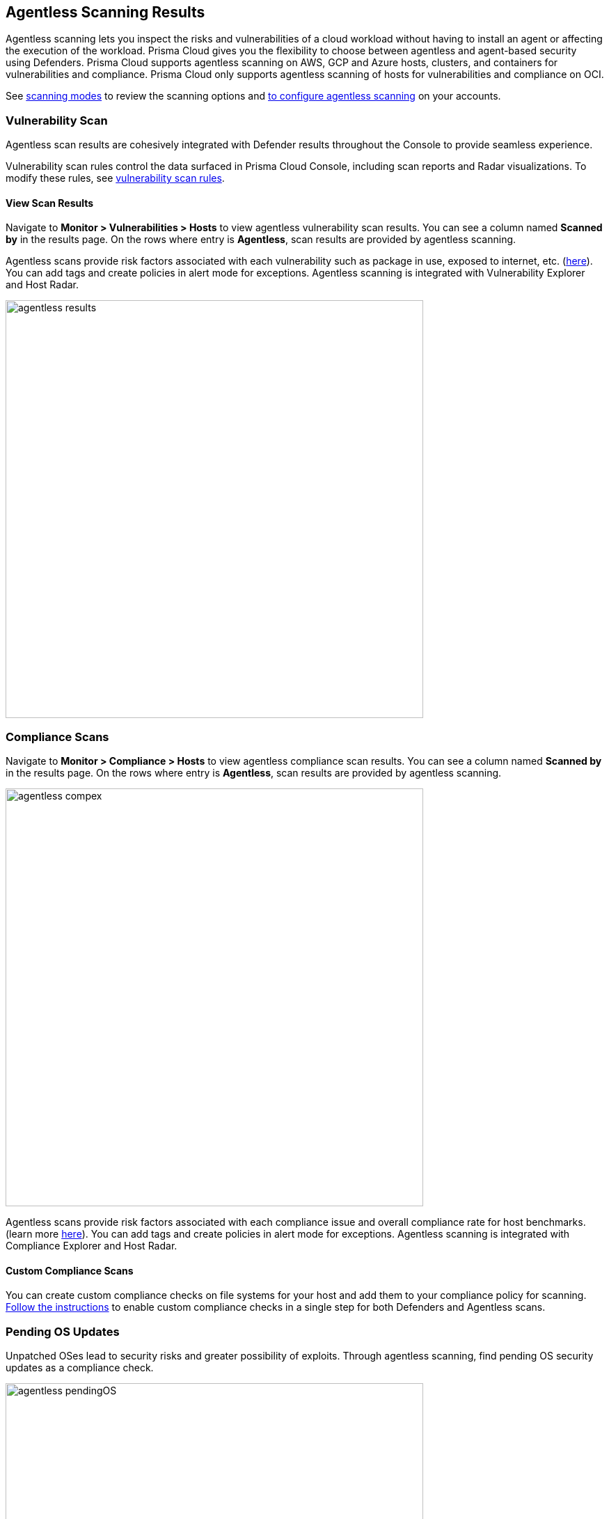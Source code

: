 == Agentless Scanning Results

Agentless scanning lets you inspect the risks and vulnerabilities of a cloud workload without having to install an agent or affecting the execution of the workload.
Prisma Cloud gives you the flexibility to choose between agentless and agent-based security using Defenders.
Prisma Cloud supports agentless scanning on AWS, GCP and Azure hosts, clusters, and containers for vulnerabilities and compliance.
Prisma Cloud only supports agentless scanning of hosts for vulnerabilities and compliance on OCI.

See xref:./agentless-scanning.adoc#scanning-modes[scanning modes] to review the scanning options and xref:./onboard-accounts/onboard-accounts.adoc[to configure agentless scanning] on your accounts.

=== Vulnerability Scan

Agentless scan results are cohesively integrated with Defender results throughout the Console to provide seamless experience.

Vulnerability scan  rules  control the data surfaced in Prisma Cloud Console, including scan reports and Radar visualizations. To modify these rules, see xref:../vulnerability_management/vuln_management_rules.adoc[vulnerability scan rules].


==== View Scan Results

Navigate to *Monitor > Vulnerabilities > Hosts* to view agentless vulnerability scan results.
You can see a column named *Scanned by* in the results page.
On the rows where entry is *Agentless*, scan results are provided by agentless scanning. 

Agentless scans provide risk factors associated with each vulnerability such as package in use, exposed to internet, etc. (https://docs.paloaltonetworks.com/prisma/prisma-cloud/prisma-cloud-admin-compute/compliance/compliance_explorer[here]).
You can add tags and create policies in alert mode for exceptions.
Agentless scanning is integrated with Vulnerability Explorer and Host Radar. 

image::agentless_results.png[width=600]

=== Compliance Scans

Navigate to *Monitor > Compliance > Hosts* to view agentless compliance scan results.
You can see a column named *Scanned by* in the results page.
On the rows where entry is *Agentless*, scan results are provided by agentless scanning. 

image::agentless_compex.png[width=600]

Agentless scans provide risk factors associated with each compliance issue and overall compliance rate for host benchmarks. (learn more https://docs.paloaltonetworks.com/prisma/prisma-cloud/prisma-cloud-admin-compute/vulnerability_management/vuln_explorer[here]).
You can add tags and create policies in alert mode for exceptions.
Agentless scanning is integrated with Compliance Explorer and Host Radar. 

==== Custom Compliance Scans

You can create custom compliance checks on file systems for your host and add them to your compliance policy for scanning. 
https://docs.paloaltonetworks.com/prisma/prisma-cloud/prisma-cloud-admin-compute/compliance/custom_compliance_checks[Follow the instructions] to enable custom compliance checks in a single step for both Defenders and Agentless scans. 

=== Pending OS Updates

Unpatched OSes lead to security risks and greater possibility of exploits. 
Through agentless scanning, find pending OS security updates as a compliance check.

image::agentless_pendingOS.png[width=600]

You can search for all hosts with pending OS updates by searching for "Ensure no pending OS updates" string in Compliance explorer page (Monitor > Compliance > Compliance eExplorer tab).

*Syntax:*
 <package name> [<current version>] (<new version available> …)

=== Cloud Discovery Integration

When cloud discovery is enabled, agentless scans are automatically integrated with the results to provide visibility into all regions and cloud accounts where agentless scanning is not enabled along with undefended hosts. 

image::agentless_cloud.png[width=800]

=== Pre-flight checks 

Before scanning, Prisma Cloud performs pre-flight checks and shows any missing permissions.
You can see the status of the credentials without waiting for the scan to fail.
This gives you proactive visibility into errors and missing permissions allowing you to fix them to ensure successful scans.
The following image shows the notification of a missing permission.

image::agentless_preflight.png[width=800]

*Scan Settings:*
Periodic scans occur every 24 hours by default.
You can change the scan interval under *Manage - System > Scan - Agentless* setting.
You can also perform on-demand scans by clicking the *Agentless scan* button on any of the Monitor pages or by selecting specific accounts under *Manage > Cloud accounts > Scan button* for bulk scanning.

